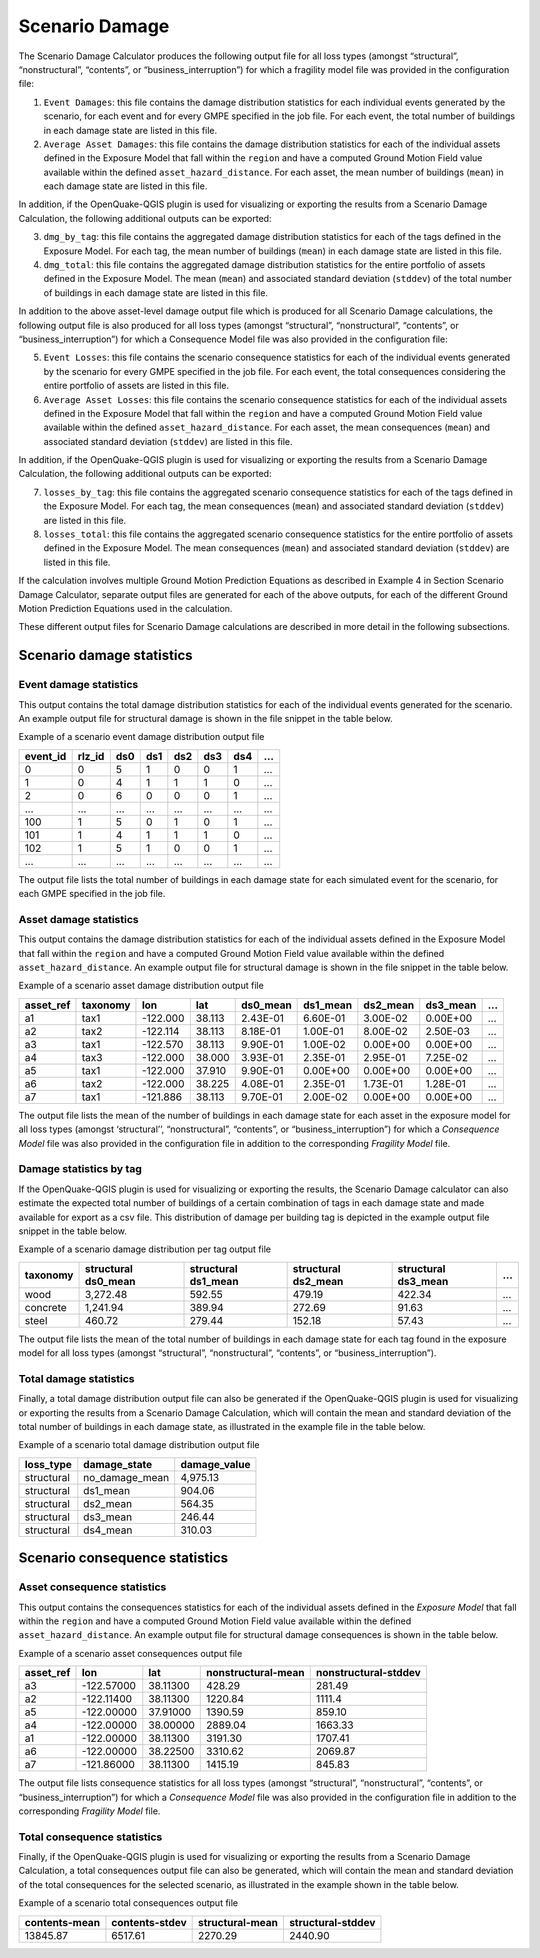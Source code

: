 Scenario Damage
===============

The Scenario Damage Calculator produces the following output file for all loss types (amongst “structural”, 
“nonstructural”, “contents”, or “business_interruption”) for which a fragility model file was provided in the 
configuration file:

1. ``Event Damages``: this file contains the damage distribution statistics for each individual events generated by the scenario, for each event and for every GMPE specified in the job file. For each event, the total number of buildings in each damage state are listed in this file.
2. ``Average Asset Damages``: this file contains the damage distribution statistics for each of the individual assets defined in the Exposure Model that fall within the ``region`` and have a computed Ground Motion Field value available within the defined ``asset_hazard_distance``. For each asset, the mean number of buildings (``mean``) in each damage state are listed in this file.

In addition, if the OpenQuake-QGIS plugin is used for visualizing or exporting the results from a Scenario Damage 
Calculation, the following additional outputs can be exported:

3. ``dmg_by_tag``: this file contains the aggregated damage distribution statistics for each of the tags defined in the Exposure Model. For each tag, the mean number of buildings (``mean``) in each damage state are listed in this file.
4. ``dmg_total``: this file contains the aggregated damage distribution statistics for the entire portfolio of assets defined in the Exposure Model. The mean (``mean``) and associated standard deviation (``stddev``) of the total number of buildings in each damage state are listed in this file.

In addition to the above asset-level damage output file which is produced for all Scenario Damage calculations, the 
following output file is also produced for all loss types (amongst “structural”, “nonstructural”, “contents”, or 
“business_interruption”) for which a Consequence Model file was also provided in the configuration file:

5. ``Event Losses``: this file contains the scenario consequence statistics for each of the individual events generated by the scenario for every GMPE specified in the job file. For each event, the total consequences considering the entire portfolio of assets are listed in this file.
6. ``Average Asset Losses``: this file contains the scenario consequence statistics for each of the individual assets defined in the Exposure Model that fall within the ``region`` and have a computed Ground Motion Field value available within the defined ``asset_hazard_distance``. For each asset, the mean consequences (``mean``) and associated standard deviation (``stddev``) are listed in this file.

In addition, if the OpenQuake-QGIS plugin is used for visualizing or exporting the results from a Scenario Damage 
Calculation, the following additional outputs can be exported:

7. ``losses_by_tag``: this file contains the aggregated scenario consequence statistics for each of the tags defined in the Exposure Model. For each tag, the mean consequences (``mean``) and associated standard deviation (``stddev``) are listed in this file.
8. ``losses_total``: this file contains the aggregated scenario consequence statistics for the entire portfolio of assets defined in the Exposure Model. The mean consequences (``mean``) and associated standard deviation (``stddev``) are listed in this file.

If the calculation involves multiple Ground Motion Prediction Equations as described in Example 4 in Section Scenario 
Damage Calculator, separate output files are generated for each of the above outputs, for each of the different Ground 
Motion Prediction Equations used in the calculation.

These different output files for Scenario Damage calculations are described in more detail in the following subsections.

Scenario damage statistics
--------------------------

***********************
Event damage statistics
***********************

This output contains the total damage distribution statistics for each of the individual events generated for the 
scenario. An example output file for structural damage is shown in the file snippet in the table below.

Example of a scenario event damage distribution output file

+--------------+------------+---------+---------+---------+---------+---------+-----+
| **event_id** | **rlz_id** | **ds0** | **ds1** | **ds2** | **ds3** | **ds4** | ... |
+==============+============+=========+=========+=========+=========+=========+=====+
| 0            | 0          | 5       | 1       | 0       | 0       | 1       | ... |
+--------------+------------+---------+---------+---------+---------+---------+-----+
| 1            | 0          | 4       | 1       | 1       | 1       | 0       | ... |
+--------------+------------+---------+---------+---------+---------+---------+-----+
| 2            | 0          | 6       | 0       | 0       | 0       | 1       | ... |
+--------------+------------+---------+---------+---------+---------+---------+-----+
| ...          | ...        | ...     | ...     | ...     | ...     | ...     | ... |
+--------------+------------+---------+---------+---------+---------+---------+-----+
| 100          | 1          | 5       | 0       | 1       | 0       | 1       | ... |
+--------------+------------+---------+---------+---------+---------+---------+-----+
| 101          | 1          | 4       | 1       | 1       | 1       | 0       | ... |
+--------------+------------+---------+---------+---------+---------+---------+-----+
| 102          | 1          | 5       | 1       | 0       | 0       | 1       | ... |
+--------------+------------+---------+---------+---------+---------+---------+-----+
| ...          | ...        | ...     | ...     | ...     | ...     | ...     | ... |
+--------------+------------+---------+---------+---------+---------+---------+-----+

The output file lists the total number of buildings in each damage state for each simulated event for the scenario, for 
each GMPE specified in the job file.

***********************
Asset damage statistics
***********************

This output contains the damage distribution statistics for each of the individual assets defined in the Exposure Model 
that fall within the ``region`` and have a computed Ground Motion Field value available within the defined 
``asset_hazard_distance``. An example output file for structural damage is shown in the file snippet in the table below.

Example of a scenario asset damage distribution output file

+---------------+--------------+----------+---------+--------------+--------------+--------------+--------------+-----+
| **asset_ref** | **taxonomy** | **lon**  | **lat** | **ds0_mean** | **ds1_mean** | **ds2_mean** | **ds3_mean** | ... |
+===============+==============+==========+=========+==============+==============+==============+==============+=====+
| a1            | tax1         | -122.000 | 38.113  | 2.43E-01     | 6.60E-01     | 3.00E-02     | 0.00E+00     | ... |
+---------------+--------------+----------+---------+--------------+--------------+--------------+--------------+-----+
| a2            | tax2         | -122.114 | 38.113  | 8.18E-01     | 1.00E-01     | 8.00E-02     | 2.50E-03     | ... |
+---------------+--------------+----------+---------+--------------+--------------+--------------+--------------+-----+
| a3            | tax1         | -122.570 | 38.113  | 9.90E-01     | 1.00E-02     | 0.00E+00     | 0.00E+00     | ... |
+---------------+--------------+----------+---------+--------------+--------------+--------------+--------------+-----+
| a4            | tax3         | -122.000 | 38.000  | 3.93E-01     | 2.35E-01     | 2.95E-01     | 7.25E-02     | ... |
+---------------+--------------+----------+---------+--------------+--------------+--------------+--------------+-----+
| a5            | tax1         | -122.000 | 37.910  | 9.90E-01     | 0.00E+00     | 0.00E+00     | 0.00E+00     | ... |
+---------------+--------------+----------+---------+--------------+--------------+--------------+--------------+-----+
| a6            | tax2         | -122.000 | 38.225  | 4.08E-01     | 2.35E-01     | 1.73E-01     | 1.28E-01     | ... |
+---------------+--------------+----------+---------+--------------+--------------+--------------+--------------+-----+
| a7            | tax1         | -121.886 | 38.113  | 9.70E-01     | 2.00E-02     | 0.00E+00     | 0.00E+00     | ... |
+---------------+--------------+----------+---------+--------------+--------------+--------------+--------------+-----+

The output file lists the mean of the number of buildings in each damage state for each asset in the exposure model for 
all loss types (amongst ‘structural’’, “nonstructural”, “contents”, or “business_interruption”) for which a *Consequence 
Model* file was also provided in the configuration file in addition to the corresponding *Fragility Model* file.

************************
Damage statistics by tag
************************

If the OpenQuake-QGIS plugin is used for visualizing or exporting the results, the Scenario Damage calculator can also 
estimate the expected total number of buildings of a certain combination of tags in each damage state and made available 
for export as a csv file. This distribution of damage per building tag is depicted in the example output file snippet 
in the table below.

Example of a scenario damage distribution per tag output file

+--------------+-------------------------+-------------------------+-------------------------+-------------------------+-----+
| **taxonomy** | **structural ds0_mean** | **structural ds1_mean** | **structural ds2_mean** | **structural ds3_mean** | ... |
+==============+=========================+=========================+=========================+=========================+=====+
| wood         | 3,272.48                | 592.55                  | 479.19                  | 422.34                  | ... |
+--------------+-------------------------+-------------------------+-------------------------+-------------------------+-----+
| concrete     | 1,241.94                | 389.94                  | 272.69                  | 91.63                   | ... |
+--------------+-------------------------+-------------------------+-------------------------+-------------------------+-----+
| steel        | 460.72                  | 279.44                  | 152.18                  | 57.43                   | ... |
+--------------+-------------------------+-------------------------+-------------------------+-------------------------+-----+

The output file lists the mean of the total number of buildings in each damage state for each tag found in the exposure 
model for all loss types (amongst “structural”, “nonstructural”, “contents”, or “business_interruption”).

***********************
Total damage statistics
***********************

Finally, a total damage distribution output file can also be generated if the OpenQuake-QGIS plugin is used for 
visualizing or exporting the results from a Scenario Damage Calculation, which will contain the mean and standard 
deviation of the total number of buildings in each damage state, as illustrated in the example file in the table below.

Example of a scenario total damage distribution output file

+---------------+------------------+------------------+
| **loss_type** | **damage_state** | **damage_value** |
+===============+==================+==================+
| structural    | no_damage_mean   | 4,975.13         |
+---------------+------------------+------------------+
| structural    | ds1_mean         | 904.06           |
+---------------+------------------+------------------+
| structural    | ds2_mean         | 564.35           |
+---------------+------------------+------------------+
| structural    | ds3_mean         | 246.44           |
+---------------+------------------+------------------+
| structural    | ds4_mean         | 310.03           |
+---------------+------------------+------------------+

Scenario consequence statistics
-------------------------------

****************************
Asset consequence statistics
****************************

This output contains the consequences statistics for each of the individual assets defined in the *Exposure Model* that 
fall within the ``region`` and have a computed Ground Motion Field value available within the defined 
``asset_hazard_distance``. An example output file for structural damage consequences is shown in the table below.

Example of a scenario asset consequences output file

+---------------+------------+----------+------------------------+--------------------------+
| **asset_ref** | **lon**    | **lat**  | **nonstructural-mean** | **nonstructural-stddev** |
+===============+============+==========+========================+==========================+
| a3            | -122.57000 | 38.11300 | 428.29                 | 281.49                   |
+---------------+------------+----------+------------------------+--------------------------+
| a2            | -122.11400 | 38.11300 | 1220.84                | 1111.4                   |
+---------------+------------+----------+------------------------+--------------------------+
| a5            | -122.00000 | 37.91000 | 1390.59                | 859.10                   |
+---------------+------------+----------+------------------------+--------------------------+
| a4            | -122.00000 | 38.00000 | 2889.04                | 1663.33                  |
+---------------+------------+----------+------------------------+--------------------------+
| a1            | -122.00000 | 38.11300 | 3191.30                | 1707.41                  |
+---------------+------------+----------+------------------------+--------------------------+
| a6            | -122.00000 | 38.22500 | 3310.62                | 2069.87                  |
+---------------+------------+----------+------------------------+--------------------------+
| a7            | -121.86000 | 38.11300 | 1415.19                | 845.83                   |
+---------------+------------+----------+------------------------+--------------------------+

The output file lists consequence statistics for all loss types (amongst “structural”, “nonstructural”, “contents”, or 
“business_interruption”) for which a *Consequence Model* file was also provided in the configuration file in addition 
to the corresponding *Fragility Model* file.

****************************
Total consequence statistics
****************************

Finally, if the OpenQuake-QGIS plugin is used for visualizing or exporting the results from a Scenario Damage 
Calculation, a total consequences output file can also be generated, which will contain the mean and standard deviation 
of the total consequences for the selected scenario, as illustrated in the example shown in the table below.

Example of a scenario total consequences output file

+--------------------+---------------------+---------------------+-----------------------+
| **contents-mean**  | **contents-stdev**  | **structural-mean** | **structural-stddev** |
+====================+=====================+=====================+=======================+
| 13845.87           | 6517.61             | 2270.29             | 2440.90               |
+--------------------+---------------------+---------------------+-----------------------+